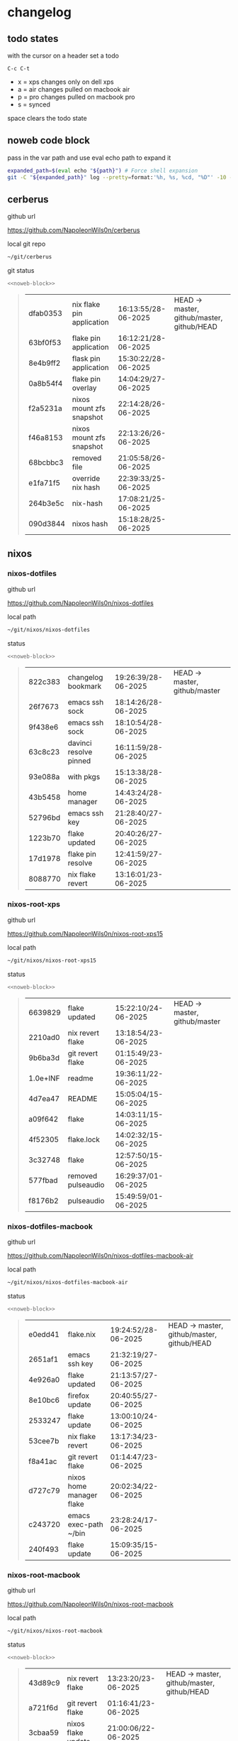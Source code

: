 #+STARTUP: show2levels
#+PROPERTY: header-args:sh :results output table replace :noweb yes :wrap quote
#+TODO: TODO(t) XPS(x) AIR(a) PRO(p) | SYNCED(s)
* changelog
** todo states

with the cursor on a header set a todo

#+begin_example
C-c C-t
#+end_example

+ x = xps changes only on dell xps
+ a = air changes pulled on macbook air
+ p = pro changes pulled on macbook pro
+ s = synced

space clears the todo state

** noweb code block

pass in the var path and use eval echo path to expand it

#+NAME: noweb-block
#+begin_src sh 
expanded_path=$(eval echo "${path}") # Force shell expansion
git -C "${expanded_path}" log --pretty=format:'%h, %s, %cd, "%D"' -10 --date=format:'%H:%M:%S/%d-%m-%Y' 
#+end_src

** cerberus

github url

[[https://github.com/NapoleonWils0n/cerberus]]

local git repo

#+begin_src sh
~/git/cerberus
#+end_src

git status

#+NAME: cerberus
#+HEADER: :var path="~/git/cerberus"
#+begin_src sh
<<noweb-block>>
#+end_src

#+RESULTS: cerberus
#+begin_quote
| dfab0353 | nix flake pin application | 16:13:55/28-06-2025 | HEAD -> master, github/master, github/HEAD |
| 63bf0f53 | flake pin application     | 16:12:21/28-06-2025 |                                            |
| 8e4b9ff2 | flask pin application     | 15:30:22/28-06-2025 |                                            |
| 0a8b54f4 | flake pin overlay         | 14:04:29/27-06-2025 |                                            |
| f2a5231a | nixos mount zfs snapshot  | 22:14:28/26-06-2025 |                                            |
| f46a8153 | nixos mount zfs snapshot  | 22:13:26/26-06-2025 |                                            |
| 68bcbbc3 | removed file              | 21:05:58/26-06-2025 |                                            |
| e1fa71f5 | override nix hash         | 22:39:33/25-06-2025 |                                            |
| 264b3e5c | nix-hash                  | 17:08:21/25-06-2025 |                                            |
| 090d3844 | nixos hash                | 15:18:28/25-06-2025 |                                            |
#+end_quote

** nixos
*** nixos-dotfiles

github url

[[https://github.com/NapoleonWils0n/nixos-dotfiles]]

local path

#+begin_src sh
~/git/nixos/nixos-dotfiles
#+end_src

status

#+NAME: nixos-dotfiles
#+HEADER: :var path="~/git/nixos/nixos-dotfiles"
#+begin_src sh
<<noweb-block>>
#+end_src

#+RESULTS: nixos-dotfiles
#+begin_quote
| 822c383 | changelog bookmark     | 19:26:39/28-06-2025 | HEAD -> master, github/master |
| 26f7673 | emacs ssh sock         | 18:14:26/28-06-2025 |                               |
| 9f438e6 | emacs ssh sock         | 18:10:54/28-06-2025 |                               |
| 63c8c23 | davinci resolve pinned | 16:11:59/28-06-2025 |                               |
| 93e088a | with pkgs              | 15:13:38/28-06-2025 |                               |
| 43b5458 | home manager           | 14:43:24/28-06-2025 |                               |
| 52796bd | emacs ssh key          | 21:28:40/27-06-2025 |                               |
| 1223b70 | flake updated          | 20:40:26/27-06-2025 |                               |
| 17d1978 | flake pin resolve      | 12:41:59/27-06-2025 |                               |
| 8088770 | nix flake revert       | 13:16:01/23-06-2025 |                               |
#+end_quote

*** nixos-root-xps

github url

[[https://github.com/NapoleonWils0n/nixos-root-xps15]]

local path

#+begin_src sh
~/git/nixos/nixos-root-xps15
#+end_src

status

#+NAME: nixos-root-xps15
#+HEADER: :var path="~/git/nixos/nixos-root-xps15"
#+begin_src sh
<<noweb-block>>
#+end_src

#+RESULTS: nixos-root-xps15
#+begin_quote
| 6639829  | flake updated      | 15:22:10/24-06-2025 | HEAD -> master, github/master |
| 2210ad0  | nix revert flake   | 13:18:54/23-06-2025 |                               |
| 9b6ba3d  | git revert flake   | 01:15:49/23-06-2025 |                               |
| 1.0e+INF | readme             | 19:36:11/22-06-2025 |                               |
| 4d7ea47  | README             | 15:05:04/15-06-2025 |                               |
| a09f642  | flake              | 14:03:11/15-06-2025 |                               |
| 4f52305  | flake.lock         | 14:02:32/15-06-2025 |                               |
| 3c32748  | flake              | 12:57:50/15-06-2025 |                               |
| 577fbad  | removed pulseaudio | 16:29:37/01-06-2025 |                               |
| f8176b2  | pulseaudio         | 15:49:59/01-06-2025 |                               |
#+end_quote

*** nixos-dotfiles-macbook

github url

[[https://github.com/NapoleonWils0n/nixos-dotfiles-macbook-air]]

local path

#+begin_src sh
~/git/nixos/nixos-dotfiles-macbook-air
#+end_src

status

#+NAME: nixos-dotfiles-macbook-air
#+HEADER: :var path="~/git/nixos/nixos-dotfiles-macbook-air"
#+begin_src sh
<<noweb-block>>
#+end_src

#+RESULTS: nixos-dotfiles-macbook-air
#+begin_quote
| e0edd41 | flake.nix                | 19:24:52/28-06-2025 | HEAD -> master, github/master, github/HEAD |
| 2651af1 | emacs ssh key            | 21:32:19/27-06-2025 |                                            |
| 4e926a0 | flake updated            | 21:13:57/27-06-2025 |                                            |
| 8e10bc6 | firefox update           | 20:40:55/27-06-2025 |                                            |
| 2533247 | flake update             | 13:00:10/24-06-2025 |                                            |
| 53cee7b | nix flake revert         | 13:17:34/23-06-2025 |                                            |
| f8a41ac | git revert flake         | 01:14:47/23-06-2025 |                                            |
| d727c79 | nixos home manager flake | 20:02:34/22-06-2025 |                                            |
| c243720 | emacs exec-path ~/bin    | 23:28:24/17-06-2025 |                                            |
| 240f493 | flake update             | 15:09:35/15-06-2025 |                                            |
#+end_quote

*** nixos-root-macbook

github url

[[https://github.com/NapoleonWils0n/nixos-root-macbook]]

local path

#+begin_src sh
~/git/nixos/nixos-root-macbook
#+end_src

status

#+NAME: nixos-root-macbook
#+HEADER: :var path="~/git/nixos/nixos-root-macbook"
#+begin_src sh
<<noweb-block>>
#+end_src

#+RESULTS: nixos-root-macbook
#+begin_quote
| 43d89c9 | nix revert flake   | 13:23:20/23-06-2025 | HEAD -> master, github/master, github/HEAD |
| a721f6d | git revert flake   | 01:16:41/23-06-2025 |                                            |
| 3cbaa59 | nixos flake update | 21:00:06/22-06-2025 |                                            |
| 928fcf4 | flake updated      | 20:58:25/22-06-2025 |                                            |
| 39c660b | README             | 15:05:29/15-06-2025 |                                            |
| fe72c7e | flake              | 21:59:20/14-06-2025 |                                            |
| 1bfb3ae | flake              | 21:49:03/14-06-2025 |                                            |
| 1bb4f0a | flake              | 21:48:00/14-06-2025 |                                            |
| c31ec38 | flake              | 21:44:47/14-06-2025 |                                            |
| a0108e8 | flake              | 21:21:16/14-06-2025 |                                            |
#+end_quote

*** nixos-bin

github url

[[https://github.com/NapoleonWils0n/nixos-bin]]

local path

#+begin_src sh
~/git/nixos/nixos-bin
#+end_src

status

#+NAME: nixos-bin
#+HEADER: :var path="~/git/nixos/nixos-bin"
#+begin_src sh
<<noweb-block>>
#+end_src

#+RESULTS: nixos-bin
#+begin_quote
| 1.0e+INF | removed script                              | 13:46:13/18-06-2025 | HEAD -> master, github/master |
| 9103843  | lrsha                                       | 13:45:42/18-06-2025 |                               |
| 3fb16e0  | removed script                              | 12:33:27/18-06-2025 |                               |
| b049767  | lrsha compare local and remote git sha sums | 22:51:30/17-06-2025 |                               |
| e31a6ba  | lrsha compare local and remote git sha sums | 22:22:57/17-06-2025 |                               |
| 1.0e+INF | combine-audio-video                         | 15:33:35/07-06-2025 |                               |
| d235473  | resample-audio                              | 14:59:24/02-06-2025 |                               |
| 49eb106  | record pipewire                             | 13:16:29/23-05-2025 |                               |
| 9905a38  | record pipewire                             | 18:58:30/22-05-2025 |                               |
| 60030ef  | srt                                         | 15:26:58/20-05-2025 |                               |
#+end_quote

** debian
*** debian-dotfiles

github url

[[https://github.com/NapoleonWils0n/debian-dotfiles]]

local path

#+begin_src sh
~/git/various-systems/debian/debian-dotfiles
#+end_src

status

#+NAME: debian-dotfiles
#+HEADER: :var path="~/git/various-systems/debian/debian-dotfiles"
#+begin_src sh
<<noweb-block>>
#+end_src

#+RESULTS: debian-dotfiles
#+begin_quote
| 3bd7ae8 | emacs exec-path ~/bin  | 23:30:17/17-06-2025 | HEAD -> master, github/master, github/HEAD |
| eeb500a | debian emacs gptel     | 13:28:30/13-06-2025 |                                            |
| 70fe3b5 | dired side window      | 18:31:02/31-05-2025 |                                            |
| 9ea470c | dried side window      | 14:44:11/31-05-2025 |                                            |
| bf282d2 | zshrc                  | 18:50:34/22-05-2025 |                                            |
| 128fdc0 | pipewire completions   | 15:40:35/22-05-2025 |                                            |
| bc74f67 | emacs titlebar and mpd | 20:48:17/16-05-2025 |                                            |
| 005d4f6 | emacs titlebar and mpd | 20:43:24/16-05-2025 |                                            |
| bba05ee | emacs titlebar and mpd | 20:40:44/16-05-2025 |                                            |
| f7b6250 | nognome notifications  | 14:40:02/16-05-2025 |                                            |
#+end_quote

*** debian-root

github url

[[https://github.com/NapoleonWils0n/debian-root]]

local path

#+begin_src sh
~/git/various-systems/debian/debian-root
#+end_src

status

#+NAME: debian-root
#+HEADER: :var path="~/git/various-systems/debian/debian-root"
#+begin_src sh
<<noweb-block>>
#+end_src

#+RESULTS: debian-root
#+begin_quote
| 10ec258 | non-free             | 16:02:50/16-05-2025 | HEAD -> master, github/master |
| ce131c6 | nognome removed      | 14:38:51/16-05-2025 |                               |
| 3a992bd | bin                  | 14:20:00/16-05-2025 |                               |
| cbc2e05 | bin                  | 14:15:21/16-05-2025 |                               |
| 7514afb | debian root          | 21:19:24/15-05-2025 |                               |
| f83c775 | debian dns and dhcp  | 20:58:13/14-03-2017 | mac/master                    |
| 8d99268 | debian root dotfiles | 13:49:16/21-02-2017 |                               |
#+end_quote

*** debian-bin

github url

[[https://github.com/NapoleonWils0n/debian-bin]]

local path

#+begin_src sh
~/git/various-systems/debian/debian-bin
#+end_src

status

#+NAME: debian-bin
#+HEADER: :var path="~/git/various-systems/debian/debian-bin"
#+begin_src sh
<<noweb-block>>
#+end_src

#+RESULTS: debian-bin
#+begin_quote
| 963a35a | removed script                              | 13:06:14/18-06-2025 | HEAD -> master, github/master, github/HEAD |
| 89d03f9 | lrsha compare local and remote git sha sums | 22:53:16/17-06-2025 |                                            |
| 52deae6 | lrsha compare local and remote git sha sums | 22:40:01/17-06-2025 |                                            |
| 3537a00 | yt-dlp                                      | 18:02:59/10-06-2025 |                                            |
| 0a72033 | combine-audio-video                         | 15:34:45/07-06-2025 |                                            |
| 5b8ec0f | resample-audio                              | 15:00:08/02-06-2025 |                                            |
| 2d2ffe4 | yt-dlp                                      | 17:05:33/25-05-2025 |                                            |
| 2d68894 | record pipewire                             | 13:16:42/23-05-2025 |                                            |
| 94d6fb8 | record pipewire                             | 18:59:08/22-05-2025 |                                            |
| 382fdb9 | removed old script                          | 00:07:11/20-05-2025 |                                            |
#+end_quote
